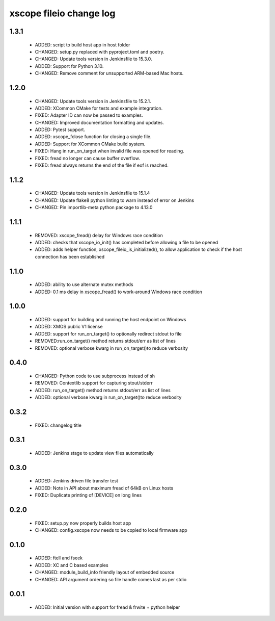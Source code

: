 xscope fileio change log
========================

1.3.1
-----

  * ADDED:  script to build host app in host folder
  * CHANGED: setup.py replaced with pyproject.toml and poetry.
  * CHANGED: Update tools version in Jenkinsfile to 15.3.0. 
  * ADDED: Support for Python 3.10.
  * CHANGED: Remove comment for unsupported ARM-based Mac hosts.

1.2.0
-----

  * CHANGED: Update tools version in Jenkinsfile to 15.2.1.
  * ADDED: XCommon CMake for tests and example integration.
  * FIXED: Adapter ID can now be passed to examples.
  * CHANGED: Improved documentation formatting and updates.
  * ADDED: Pytest support.
  * ADDED: xscope_fclose function for closing a single file.
  * ADDED: Support for XCommon CMake build system.
  * FIXED: Hang in run_on_target when invalid file was opened for reading.
  * FIXED: fread no longer can cause buffer overflow.
  * FIXED: fread always returns the end of the file if eof is reached.

1.1.2
-----

  * CHANGED: Update tools version in Jenkinsfile to 15.1.4
  * CHANGED: Update flake8 python linting to warn instead of error on Jenkins
  * CHANGED: Pin importlib-meta python package to 4.13.0

1.1.1
-----

  * REMOVED: xscope_fread() delay for Windows race condition
  * ADDED: checks that xscope_io_init() has completed before allowing a file to be opened
  * ADDED: adds helper function, xscope_fileio_is_initialized(), to allow application to check if the host connection has been established

1.1.0
-----

  * ADDED: ability to use alternate mutex methods
  * ADDED: 0.1 ms delay in xscope_fread() to work-around Windows race condition

1.0.0
-----

  * ADDED: support for building and running the host endpoint on Windows
  * ADDED: XMOS public V1 license
  * ADDED: support for run_on_target() to optionally redirect stdout to file
  * REMOVED:run_on_target() method returns stdout/err as list of lines
  * REMOVED: optional verbose kwarg in run_on_target()to reduce verbosity

0.4.0
-----

  * CHANGED: Python code to use subprocess instead of sh
  * REMOVED: Contextlib support for capturing stout/stderr
  * ADDED: run_on_target() method returns stdout/err as list of lines
  * ADDED: optional verbose kwarg in run_on_target()to reduce verbosity

0.3.2
-----

  * FIXED: changelog title

0.3.1
-----

  * ADDED: Jenkins stage to update view files automatically

0.3.0
-----
  * ADDED: Jenkins driven file transfer test
  * ADDED: Note in API about maximum fread of 64kB on Linux hosts
  * FIXED: Duplicate printing of [DEVICE] on long lines

0.2.0
-----

  * FIXED: setup.py now properly builds host app
  * CHANGED: config.xscope now needs to be copied to local firmware app

0.1.0
-----

  * ADDED: ftell and fseek
  * ADDED: XC and C based examples
  * CHANGED: module_build_info friendly layout of embedded source
  * CHANGED: API argument ordering so file handle comes last as per stdio

0.0.1
-----
  * ADDED: Initial version with support for fread & frwite + python helper
